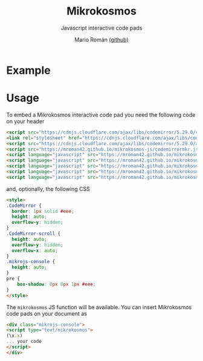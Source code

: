 #+title: Mikrokosmos
#+author: Mario Román [[https://github.com/M42/][(github)]]
#+email: mromang08@gmail.com
#+subtitle: Javascript interactive code pads

#+OPTIONS: H:7 broken-links:nil
#+HTML_MATHJAX: path:"https://cdnjs.cloudflare.com/ajax/libs/mathjax/2.7.1/MathJax.js?config=TeX-AMS_HTML"

#+HTML_HEAD: <link rel="stylesheet" type="text/css" href="styles/readtheorg/css/htmlize.css"/>
#+HTML_HEAD: <link rel="stylesheet" type="text/css" href="styles/readtheorg/css/readtheorg.css"/>

#+HTML_HEAD: <script src="https://ajax.googleapis.com/ajax/libs/jquery/2.1.3/jquery.min.js"></script>
#+HTML_HEAD: <script src="https://maxcdn.bootstrapcdn.com/bootstrap/3.3.4/js/bootstrap.min.js"></script>
#+HTML_HEAD: <script type="text/javascript" src="styles/lib/js/jquery.stickytableheaders.js"></script>
#+HTML_HEAD: <script type="text/javascript" src="styles/readtheorg/js/readtheorg.js"></script>

#+HTML_HEAD: <script src="https://cdnjs.cloudflare.com/ajax/libs/codemirror/5.29.0/codemirror.min.js"></script>
#+HTML_HEAD: <link rel="stylesheet" href="codemirrorcustom.css">
#+HTML_HEAD: <script src="https://cdnjs.cloudflare.com/ajax/libs/codemirror/5.29.0/addon/mode/simple.min.js"></script>
#+HTML_HEAD: <script src="https://cdnjs.cloudflare.com/ajax/libs/codemirror/5.29.0/addon/edit/matchbrackets.js"></script>
#+HTML_HEAD: <script src="codemirrormkr.js"></script>
#+HTML_HEAD: <link rel="stylesheet" href="styles/mikrocode.css">

#+HTML_HEAD: <script language="javascript" src="rts.js"></script>
#+HTML_HEAD: <script language="javascript" src="lib.js"></script>
#+HTML_HEAD: <script language="javascript" src="out.js"></script>
#+HTML_HEAD: <script language="javascript" src="runmain.js"></script>
#+HTML_HEAD: <script language="javascript" src="mikrobox.js" defer></script>

* Example

#+BEGIN_EXPORT HTML
<div class="mikrojs-console">
<script type="text/mikrokosmos">
# Lambda expressions are written with \ or λ, as in
(λx.x)
(\x.\y.x)(\x.x)

# Libraries included
plus 2 3
sum (cons 1 (cons 2 (cons 3 nil)))

# Change between untyped and simply-typed λ-calculus
:types on
swap = \m.(snd m, fst m)
swap

# Gentzen-style deduction trees
@@ \a.(snd a,fst a)</script>
</div>
#+END_EXPORT

* Usage
To embed a Mikrokosmos interactive code pad you need the following code on your header

#+BEGIN_SRC html
<script src="https://cdnjs.cloudflare.com/ajax/libs/codemirror/5.29.0/codemirror.min.js"></script>
<link rel="stylesheet" href="https://cdnjs.cloudflare.com/ajax/libs/codemirror/5.29.0/codemirror.css">
<script src="https://cdnjs.cloudflare.com/ajax/libs/codemirror/5.29.0/addon/mode/simple.min.js"></script>
<script src="https://mroman42.github.io/mikrokosmos-js/codemirrormkr.js"></script>
<script language="javascript" src="https://mroman42.github.io/mikrokosmos-js/rts.js"></script>
<script language="javascript" src="https://mroman42.github.io/mikrokosmos-js/lib.js"></script>
<script language="javascript" src="https://mroman42.github.io/mikrokosmos-js/out.js"></script>
<script language="javascript" src="https://mroman42.github.io/mikrokosmos-js/runmain.js"></script>
<script language="javascript" src="https://mroman42.github.io/mikrokosmos-js/mikrobox.js" defer></script>
#+END_SRC

and, optionally, the following CSS

#+BEGIN_SRC html
<style>
.CodeMirror {
  border: 1px solid #eee;
  height: auto;
  overflow-y: hidden;
}
.CodeMirror-scroll {
  height: auto;
  overflow-y: hidden;
  overflow-x: auto;
}
.mikrojs-console {
  height: auto;
}
pre {
    box-shadow: 0px 0px 1px #eee;
}
</style>
#+END_SRC

The =mikrokosmos= JS function will be available. You can
insert Mikrokosmos code pads on your document as

#+BEGIN_SRC html
<div class="mikrojs-console">
<script type="text/mikrokosmos">
(\x.x)
... your code
</script>
</div>
#+END_SRC
